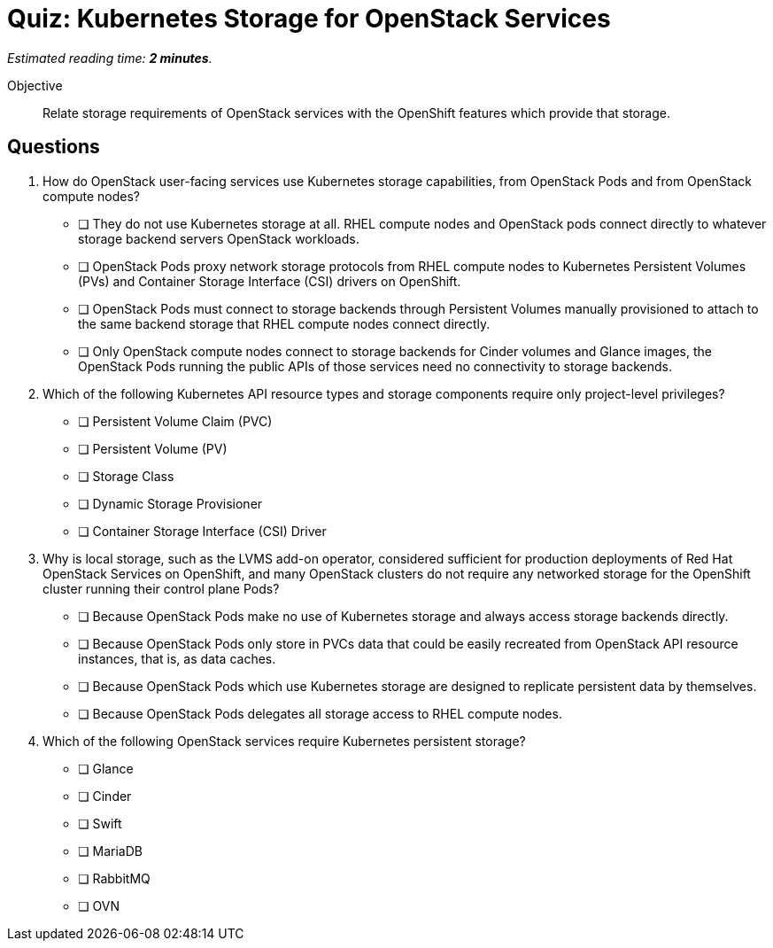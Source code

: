 :time_estimate: 2

= Quiz: Kubernetes Storage for OpenStack Services

_Estimated reading time: *{time_estimate} minutes*._

Objective:: 

Relate storage requirements of OpenStack services with the OpenShift features which provide that storage.

== Questions

1. How do OpenStack user-facing services use Kubernetes storage capabilities, from OpenStack Pods and from OpenStack compute nodes?

* [ ] They do not use Kubernetes storage at all. RHEL compute nodes and OpenStack pods connect directly to whatever storage backend servers OpenStack workloads.

* [ ] OpenStack Pods proxy network storage protocols from RHEL compute nodes to Kubernetes Persistent Volumes (PVs) and Container Storage Interface (CSI) drivers on OpenShift.

* [ ] OpenStack Pods must connect to storage backends through Persistent Volumes manually provisioned to attach to the same backend storage that RHEL compute nodes connect directly.

* [ ] Only OpenStack compute nodes connect to storage backends for Cinder volumes and Glance images, the OpenStack Pods running the public APIs of those services need no connectivity to storage backends.

2. Which of the following Kubernetes API resource types and storage components require only project-level privileges?

* [ ] Persistent Volume Claim (PVC)
* [ ] Persistent Volume (PV)
* [ ] Storage Class
* [ ] Dynamic Storage Provisioner
* [ ] Container Storage Interface (CSI) Driver

3. Why is local storage, such as the LVMS add-on operator, considered sufficient for production deployments of Red Hat OpenStack Services on OpenShift, and many OpenStack clusters do not require any networked storage for the OpenShift cluster running their control plane Pods?

* [ ] Because OpenStack Pods make no use of Kubernetes storage and always access storage backends directly.
* [ ] Because OpenStack Pods only store in PVCs data that could be easily recreated from OpenStack API resource instances, that is, as data caches.
* [ ] Because OpenStack Pods which use Kubernetes storage are designed to replicate persistent data by themselves.
* [ ] Because OpenStack Pods delegates all storage access to RHEL compute nodes.

4. Which of the following OpenStack services require Kubernetes persistent storage?

* [ ] Glance
* [ ] Cinder
* [ ] Swift
* [ ] MariaDB
* [ ] RabbitMQ
* [ ] OVN
